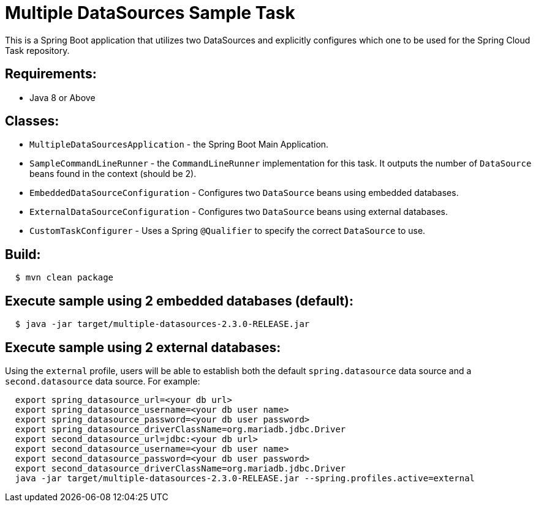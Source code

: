 = Multiple DataSources Sample Task

This is a Spring Boot application that utilizes two DataSources and explicitly configures
which one to be used for the Spring Cloud Task repository.

== Requirements:

* Java 8 or Above

== Classes:

* `MultipleDataSourcesApplication` - the Spring Boot Main Application.
* `SampleCommandLineRunner` - the `CommandLineRunner` implementation for this task.  It outputs the number of `DataSource` beans found in the context (should be 2).
* `EmbeddedDataSourceConfiguration` - Configures two `DataSource` beans using embedded databases.
* `ExternalDataSourceConfiguration` - Configures two `DataSource` beans using external databases.

* `CustomTaskConfigurer` - Uses a Spring `@Qualifier` to specify the correct `DataSource` to use.

== Build:

[source,shell,indent=2]
----
$ mvn clean package
----

== Execute sample using 2 embedded databases (default):

[source,shell,indent=2]
----
$ java -jar target/multiple-datasources-2.3.0-RELEASE.jar
----

== Execute sample using 2 external databases:

Using the `external` profile, users will be able to establish both the default `spring.datasource` data source and a `second.datasource` data source.
For example:
[source,shell,indent=2]
----
export spring_datasource_url=<your db url>
export spring_datasource_username=<your db user name>
export spring_datasource_password=<your db user password>
export spring_datasource_driverClassName=org.mariadb.jdbc.Driver
export second_datasource_url=jdbc:<your db url>
export second_datasource_username=<your db user name>
export second_datasource_password=<your db user password>
export second_datasource_driverClassName=org.mariadb.jdbc.Driver
java -jar target/multiple-datasources-2.3.0-RELEASE.jar --spring.profiles.active=external
----
